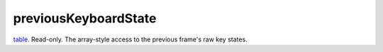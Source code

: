 previousKeyboardState
====================================================================================================

`table`_. Read-only. The array-style access to the previous frame's raw key states.

.. _`table`: ../../../lua/type/table.html
